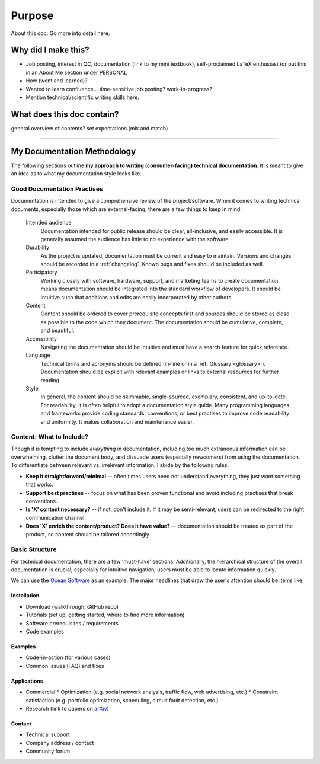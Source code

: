 Purpose
=======
About this doc: Go more into detail here.  



Why did I make this?
--------------------
* Job posting, interest in QC, documentation (link to my mini textbook), self-proclaimed LaTeX enthusiast (or put this in an About Me section under PERSONAL
* How (went and learned)?
* Wanted to learn confluence... time-sensitive job posting? work-in-progress?
* Mention technical/scientific writing skills here.


What does this doc contain?
---------------------------
general overview of contents? set expectations (mix and match)

----

My Documentation Methodology
----------------------------

The following sections outline **my approach to writing (consumer-facing) technical documentation**. It is meant to give an idea as to what my documentation style looks like.


Good Documentation Practises
^^^^^^^^^^^^^^^^^^^^^^^^^^^^

Documentation is intended to give a comprehensive review of the project/software. When it comes to writing technical documents, especially those which are external-facing, there are a few things to keep in mind:

    Intended audience
        Documentation intended for public release should be clear, all-inclusive, and easily accessible. It is generally assumed the audience has little to no experience with the software.

    Durability
        As the project is updated, documentation must be current and easy to maintain. Versions and changes should be recorded in a :ref:`changelog`. Known bugs and fixes should be included as well.

    Participatory
        Working closely with software, hardware, support, and marketing teams to create documentation means documentation should be integrated into the standard workflow of developers. It should be intuitive such that additions and edits are easily incorporated by other authors.

    Content 
        Content should be ordered to cover prerequisite concepts first and sources should be stored as close as possible to the code which they document. The documentation should be cumulative, complete, and beautiful.
    
    Accessibility
        Navigating the documentation should be intuitive and must have a search feature for quick reference.
    
    Language
        Technical terms and acronyms should be defined (in-line or in a :ref:`Glossary <glossary>`). Documentation should be explicit with relevant examples or links to external resources for further reading.
    
    Style
        In general, the content should be skimmable, single-sourced, exemplary, consistent, and up-to-date. For readability, it is often helpful to adopt a documentation style guide. Many programming languages and frameworks provide coding standards, conventions, or best practises to improve code readability and uniformity. It makes collaboration and maintenance easier.


Content: What to Include?
^^^^^^^^^^^^^^^^^^^^^^^^^

Though it is tempting to include *everything* in documentation, including too much extraneous information can be overwhelming, clutter the document body, and dissuade users (especially newcomers) from using the documentation. To differentiate between relevant vs. irrelevant information, I abide by the following rules:

* **Keep it straightforward/minimal** -- often times users need not understand everything, they just want something that works.
* **Support best practises** -- focus on what has been proven functional and avoid including practises that break conventions.
* **Is 'X' content necessary?** -- if not, don't include it. If it may be semi-relevant, users can be redirected to the right communication channel.
* **Does 'X' enrich the content/product? Does it have value?** -- documentation should be treated as part of the product, so content should be tailored accordingly.





Basic Structure
^^^^^^^^^^^^^^^

For technical documentation, there are a few 'must-have' sections. Additionally, the hierarchical structure of the overall documentation is crucial, especially for intuitive navigation; users must be able to locate information quickly.

We can use the `Ocean Software <https://docs.dwavesys.com/docs/latest/index.html>`_ as an example. The major headlines that draw the user's attention should be items like:



Installation
""""""""""""

* Download (walkthrough, GitHub repo)
* Tutorials (set up, getting started, where to find more information)
* Software prerequisites / requirements
* Code examples


Examples
""""""""

* Code-in-action (for various cases)
* Common issues (FAQ) and fixes


Applications
""""""""""""

* Commercial
  * Optimization (e.g. social network analysis, traffic flow, web advertising, etc.)
  * Constraint satisfaction (e.g. portfolio optimization, scheduling, circuit fault detection, etc.)
* Research (link to papers on `arXiv <arXiv.org>`_)


Contact
"""""""

* Technical support
* Company address / contact
* Community forum
